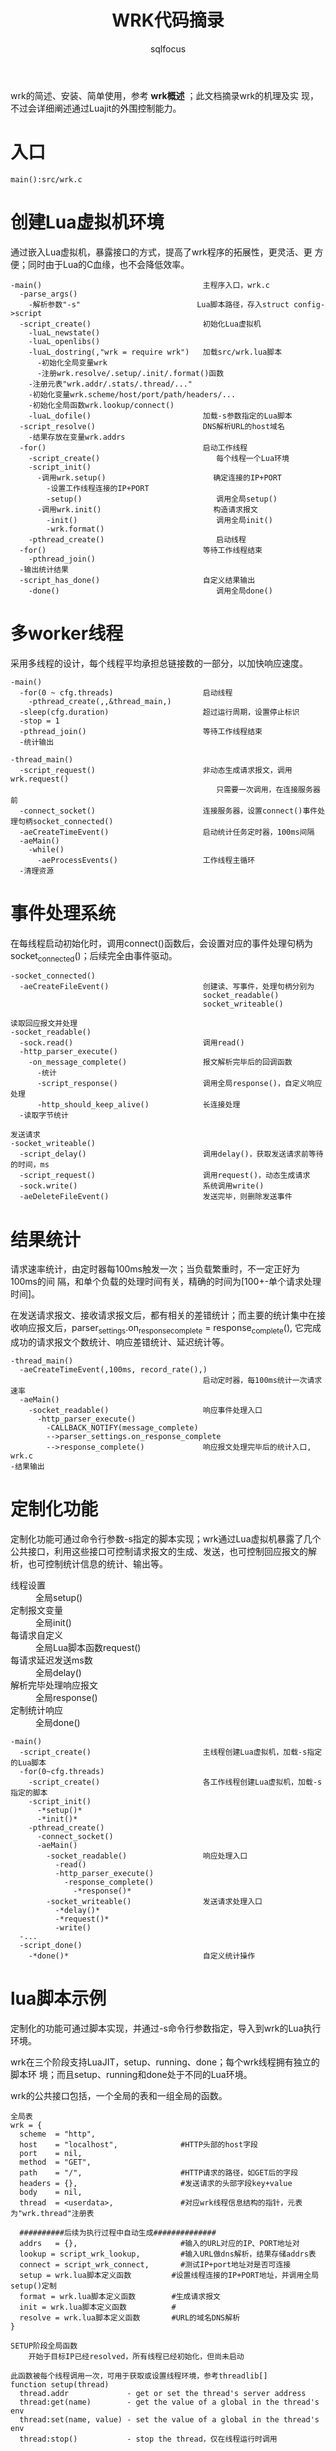 #+TITLE: WRK代码摘录
#+AUTHOR: sqlfocus

wrk的简述、安装、简单使用，参考 *wrk概述* ；此文档摘录wrk的机理及实
现，不过会详细阐述通过Luajit的外围控制能力。

* 入口
=main():src/wrk.c=

* 创建Lua虚拟机环境
通过嵌入Lua虚拟机，暴露接口的方式，提高了wrk程序的拓展性，更灵活、更
方便；同时由于Lua的C血缘，也不会降低效率。

  #+BEGIN_EXAMPLE
  -main()                                    主程序入口，wrk.c
    -parse_args()
      -解析参数"-s"                          Lua脚本路径，存入struct config->script
    -script_create()                         初始化Lua虚拟机
      -luaL_newstate()
      -luaL_openlibs()
      -luaL_dostring(,"wrk = require wrk")   加载src/wrk.lua脚本
        -初始化全局变量wrk
        -注册wrk.resolve/.setup/.init/.format()函数
      -注册元表"wrk.addr/.stats/.thread/..."
      -初始化变量wrk.scheme/host/port/path/headers/...
      -初始化全局函数wrk.lookup/connect()
      -luaL_dofile()                         加载-s参数指定的Lua脚本
    -script_resolve()                        DNS解析URL的host域名
      -结果存放在变量wrk.addrs
    -for()                                   启动工作线程
      -script_create()                          每个线程一个Lua环境
      -script_init()
        -调用wrk.setup()                        确定连接的IP+PORT
          -设置工作线程连接的IP+PORT
          -setup()                              调用全局setup()
        -调用wrk.init()                         构造请求报文
          -init()                               调用全局init()
          -wrk.format()
      -pthread_create()                         启动线程
    -for()                                   等待工作线程结束
      -pthread_join()
    -输出统计结果
    -script_has_done()                       自定义结果输出
      -done()                                   调用全局done()
  #+END_EXAMPLE

* 多worker线程
采用多线程的设计，每个线程平均承担总链接数的一部分，以加快响应速度。
  #+BEGIN_EXAMPLE
  -main()
    -for(0 ~ cfg.threads)                    启动线程
      -pthread_create(,,&thread_main,)
    -sleep(cfg.duration)                     超过运行周期，设置停止标识
    -stop = 1
    -pthread_join()                          等待工作线程结束
    -统计输出
  #+END_EXAMPLE

  #+BEGIN_EXAMPLE
  -thread_main()
    -script_request()                        非动态生成请求报文，调用wrk.request()
                                                只需要一次调用，在连接服务器前
    -connect_socket()                        连接服务器，设置connect()事件处理句柄socket_connected()
    -aeCreateTimeEvent()                     启动统计任务定时器，100ms间隔
    -aeMain()
      -while()
        -aeProcessEvents()                   工作线程主循环
    -清理资源
  #+END_EXAMPLE

* 事件处理系统
在每线程启动初始化时，调用connect()函数后，会设置对应的事件处理句柄为
socket_connected()；后续完全由事件驱动。
  #+BEGIN_EXAMPLE
  -socket_connected()
    -aeCreateFileEvent()                     创建读、写事件，处理句柄分别为
                                             socket_readable()
                                             socket_writeable()
  #+END_EXAMPLE

  #+BEGIN_EXAMPLE
  读取回应报文并处理
  -socket_readable()
    -sock.read()                             调用read()
    -http_parser_execute()
      -on_message_complete()                 报文解析完毕后的回调函数
        -统计
        -script_response()                   调用全局response()，自定义响应处理
        -http_should_keep_alive()            长连接处理
    -读取字节统计
  #+END_EXAMPLE

  #+BEGIN_EXAMPLE
  发送请求
  -socket_writeable()
    -script_delay()                          调用delay()，获取发送请求前等待的时间，ms
    -script_request()                        调用request()，动态生成请求
    -sock.write()                            系统调用write()
    -aeDeleteFileEvent()                     发送完毕，则删除发送事件
  #+END_EXAMPLE

* 结果统计
请求速率统计，由定时器每100ms触发一次；当负载繁重时，不一定正好为100ms的间
隔，和单个负载的处理时间有关，精确的时间为[100+-单个请求处理时间]。

在发送请求报文、接收请求报文后，都有相关的差错统计；而主要的统计集中在接
收响应报文后，parser_settings.on_response_complete = response_complete(),
它完成成功的请求报文个数统计、响应差错统计、延迟统计等。
  #+BEGIN_EXAMPLE
  -thread_main()
    -aeCreateTimeEvent(,100ms, record_rate(),)
                                             启动定时器，每100ms统计一次请求速率
    -aeMain()
      -socket_readable()                     响应事件处理入口
        -http_parser_execute()
          -CALLBACK_NOTIFY(message_complete)
          -->parser_settings.on_response_complete
          -->response_complete()             响应报文处理完毕后的统计入口, wrk.c
  -结果输出 
  #+END_EXAMPLE

* 定制化功能
定制化功能可通过命令行参数-s指定的脚本实现；wrk通过Lua虚拟机暴露了几个
公共接口，利用这些接口可控制请求报文的生成、发送，也可控制回应报文的解
析，也可控制统计信息的统计、输出等。
  - 线程设置               :: 全局setup()
  - 定制报文变量           :: 全局init()
  - 每请求自定义           :: 全局Lua脚本函数request()
  - 每请求延迟发送ms数     :: 全局delay()
  - 解析完毕处理响应报文   :: 全局response()
  - 定制统计响应           :: 全局done()
  
  #+BEGIN_EXAMPLE
  -main()
    -script_create()                         主线程创建Lua虚拟机，加载-s指定的Lua脚本
    -for(0~cfg.threads)
      -script_create()                       各工作线程创建Lua虚拟机，加载-s指定的脚本
      -script_init()
        -*setup()*
        -*init()*
      -pthread_create()
        -connect_socket()
        -aeMain()
          -socket_readable()                 响应处理入口
            -read()
            -http_parser_execute()
              -response_complete()
                -*response()*
          -socket_writeable()                发送请求处理入口
            -*delay()*
            -*request()*
            -write()
    -...
    -script_done()
      -*done()*                              自定义统计操作
  #+END_EXAMPLE

* lua脚本示例
定制化的功能可通过脚本实现，并通过-s命令行参数指定，导入到wrk的Lua执行环境。

wrk在三个阶段支持LuaJIT，setup、running、done；每个wrk线程拥有独立的脚本环
境；而且setup、running和done处于不同的Lua环境。

wrk的公共接口包括，一个全局的表和一组全局的函数。

  #+BEGIN_EXAMPLE
  全局表
  wrk = {
    scheme  = "http",
    host    = "localhost",              #HTTP头部的host字段
    port    = nil,
    method  = "GET",
    path    = "/",                      #HTTP请求的路径，如GET后的字段
    headers = {},                       #发送请求的头部字段key+value
    body    = nil,
    thread  = <userdata>,               #对应wrk线程信息结构的指针，元表为"wrk.thread"注册表

    ##########后续为执行过程中自动生成##############
    addrs   = {},                       #输入的URL对应的IP、PORT地址对
    lookup = script_wrk_lookup,         #输入URL做dns解析，结果存储addrs表
    connect = script_wrk_connect,       #测试IP+port地址对是否可连接
    setup = wrk.lua脚本定义函数         #设置线程连接的IP+PORT地址，并调用全局setup()定制
    format = wrk.lua脚本定义函数        #生成请求报文
    init = wrk.lua脚本定义函数          #
    resolve = wrk.lua脚本定义函数       #URL的域名DNS解析
  }
  #+END_EXAMPLE

  #+BEGIN_EXAMPLE
  SETUP阶段全局函数
      开始于目标IP已经resolved，所有线程已经初始化，但尚未启动
  
  此函数被每个线程调用一次，可用于获取或设置线程环境，参考threadlib[]
  function setup(thread)
    thread.addr             - get or set the thread's server address
    thread:get(name)        - get the value of a global in the thread's env
    thread:set(name, value) - set the value of a global in the thread's env
    thread:stop()           - stop the thread，仅在线程运行时调用
  #+END_EXAMPLE

  #+BEGIN_EXAMPLE
  RUNNING阶段
      以init()调用开始(仅调用一次，仅挨着setup()，但它和请求报文相关)，每个
      请求调用一次request() + 一次response()

  能够接收所有的参数，其中命令行参数和wrk的参数以--分开
  function init(args)

  返回响应的延迟时间，单位ms
  function delay()

  返回HTTP请求字符串；构建请求代价昂贵，应该在init()构建完毕，此处查
  找并返回，以提高效率
  function request()

  调用此函数时，会传入HTTP响应状态、解析的头部和body；但解析headers和
  body代价昂贵，因此此函数可设置为nil
  function response(status, headers, body)
  #+END_EXAMPLE
 
  #+BEGIN_EXAMPLE
  Done阶段
 
  此函数传入的参数包括，总体结果表、基于per-request的延迟统计表、基
  于per-thread的请求速率表

  function done(summary, latency, requests)
  #+END_EXAMPLE

*** 示例代码
  #+BEGIN_EXAMPLE
  保存以下代码为test.lua
  local counter = 1
  local threads = {}

  function setup(thread)
   thread:set("id", counter)
   table.insert(threads, thread)
   counter = counter + 1
  end
  
  function init(args)
   requests  = 0
   responses = 0
  
   local msg = "thread %d created"
   print(msg:format(id))
  end
  
  function request()
   requests = requests + 1
   return wrk.request()
  end
  
  function response(status, headers, body)
   responses = responses + 1
  end
  
  function done(summary, latency, requests)
   for index, thread in ipairs(threads) do
      local id        = thread:get("id")
      local requests  = thread:get("requests")
      local responses = thread:get("responses")
      local msg = "thread %d made %d requests and got %d responses"
      print(msg:format(id, requests, responses))
   end
  end
  #+END_EXAMPLE
 
  #+BEGIN_EXAMPLE
  [root@LetvWebServer-3355E8 wrk]# ./wrk -s test.lua http://localhost:6699
  thread 1 created
  thread 2 created
  Running 10s test @ http://localhost:6699
    2 threads and 10 connections
    Thread Stats   Avg      Stdev     Max   +/- Stdev
      Latency   181.39us   19.88us   1.35ms   84.00%
      Req/Sec    26.83k   448.94    27.56k    78.22%
    539229 requests in 10.10s, 94.08MB read
  Requests/sec:  53389.72
  Transfer/sec:      9.32MB
  thread 1 made 269678 requests and got 269672 responses
  thread 2 made 269561 requests and got 269557 responses
  #+END_EXAMPLE

* 自增加功能
** 可设置线程连接的客户端IP地址
现有wrk系统中线程的客户端IP地址是如何取得的？首先根据连接域名查寻目的IP地址；
然后选取第一个可用IP地址做为连接DST，源IP和端口为系统自动选择。

这样，源IP可能只有一个，打出的并发就会比较少；如何可用打出高并发？可用设置
接口多IP(通过ip addr add 1.1.1.1/24 dev eth0)(允许同一网段，神奇!)，然后每
个线程启动一部分连接，每个线程应用不同的IP，这样 ~并发连接数 = 接口IP数 * 可用端口号~

线程对应的Lua环境的全局变量"caddr"，用于承载本线程所有连接将要绑定的客户端
IP地址；可通过Lua脚本在wrk的SETUP阶段设置，如set_client_addr.lua所示。

* 备注
  - [[https://github.com/sqlfocus/scatter/blob/master/wrk.org][wrk概述]]




